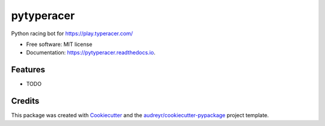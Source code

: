 ===========
pytyperacer
===========


.. image:: https://img.shields.io/pypi/v/pytyperacer.svg
        :target: https://pypi.python.org/pypi/pytyperacer

.. image:: https://img.shields.io/travis/simongarisch/pytyperacer.svg
        :target: https://travis-ci.org/simongarisch/pytyperacer

.. image:: https://readthedocs.org/projects/pytyperacer/badge/?version=latest
        :target: https://pytyperacer.readthedocs.io/en/latest/?badge=latest
        :alt: Documentation Status


.. image:: https://pyup.io/repos/github/simongarisch/pytyperacer/shield.svg
     :target: https://pyup.io/repos/github/simongarisch/pytyperacer/
     :alt: Updates



Python racing bot for https://play.typeracer.com/


* Free software: MIT license
* Documentation: https://pytyperacer.readthedocs.io.


Features
--------

* TODO

Credits
-------

This package was created with Cookiecutter_ and the `audreyr/cookiecutter-pypackage`_ project template.

.. _Cookiecutter: https://github.com/audreyr/cookiecutter
.. _`audreyr/cookiecutter-pypackage`: https://github.com/audreyr/cookiecutter-pypackage
